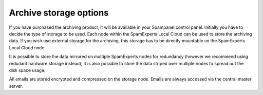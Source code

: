 .. _2-Archive-storage-options:

Archive storage options
=======================

If you have purchased the archiving product, it will be available in
your Spampanel control panel. Initially you have to decide the type of
storage to be used. Each node within the SpamExperts Local Cloud can be
used to store the archiving data. If you wish use external storage for
the archiving, this storage has to be directly mountable on the
SpamExperts Local Cloud node.

It is possible to store the data mirrored on multiple SpamExperts nodes
for redundancy (however we recommend using redudant hardware storage
instead), it is also possible to store the data striped over multiple
nodes to spread out the disk space usage.

All emails are stored encrypted and compressed on the storage node.
Emails are always accessed via the central master server.

